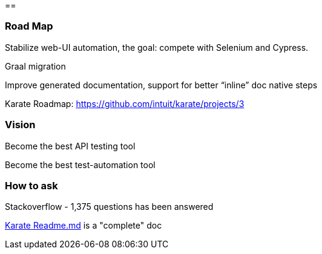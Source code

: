 ==  



=== Road Map
Stabilize web-UI automation, the goal: compete with Selenium and Cypress.

Graal migration

Improve generated documentation, support for better “inline” doc native steps

Karate Roadmap: https://github.com/intuit/karate/projects/3

=== Vision

[.step]
Become the best API testing tool

[.step]
Become the best test-automation tool

=== How to ask

Stackoverflow - 1,375 questions has been answered

https://github.com/intuit/karate[Karate Readme.md]  is a "complete" doc

